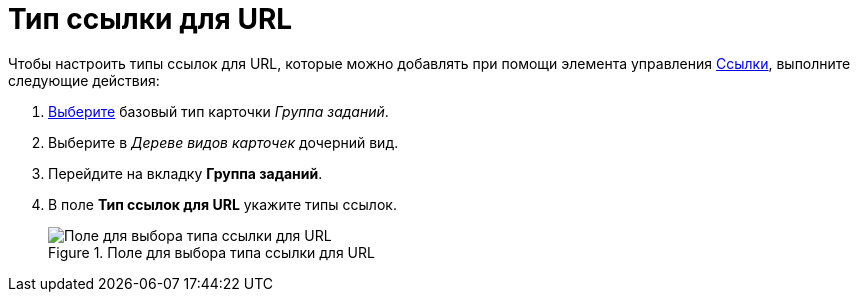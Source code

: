 = Тип ссылки для URL

.Чтобы настроить типы ссылок для URL, которые можно добавлять при помощи элемента управления xref:lay_Elements_References.adoc[Ссылки], выполните следующие действия:
. xref:cSub_Work_SelectCardType.adoc[Выберите] базовый тип карточки _Группа заданий_.
. Выберите в _Дереве видов карточек_ дочерний вид.
. Перейдите на вкладку *Группа заданий*.
. В поле *Тип ссылок для URL* укажите типы ссылок.
+
.Поле для выбора типа ссылки для URL
image::cSub_GroupTask_GroupTask_url.png[Поле для выбора типа ссылки для URL]
